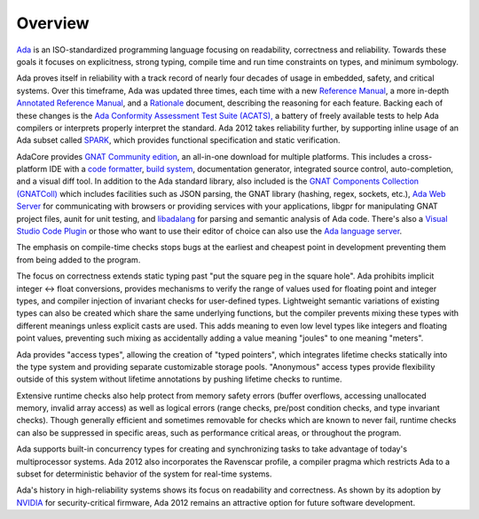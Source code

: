 Overview
========

`Ada <https://learn.adacore.com/courses/intro-to-ada/index.html>`_
is an ISO-standardized programming language focusing on readability,
correctness and reliability.  Towards these goals it focuses on explicitness,
strong typing, compile time and run time constraints on types, and minimum
symbology.

Ada proves itself in reliability with a track record of nearly four decades of
usage in embedded, safety, and critical systems.  Over this timeframe,
Ada was updated three times, each time with a new
`Reference Manual <http://ada-auth.org/standards/rm12_w_tc1/RM-Final.pdf>`_,
a more in-depth
`Annotated Reference Manual <http://ada-auth.org/standards/aarm12_w_tc1/AA-Final.pdf>`_,
and a `Rationale <http://www.ada-europe.org/manuals/Rationale_2012.pdf>`_ document,
describing the reasoning for each feature.  Backing each of these changes is the
`Ada Conformity Assessment Test Suite (ACATS), <http://www.ada-auth.org/acats.html>`_
a battery of freely available tests to help Ada compilers or interprets properly
interpret the standard.  Ada 2012 takes reliability further, by supporting
inline usage of an Ada subset called 
`SPARK <https://learn.adacore.com/courses/intro-to-spark/index.html>`_,
which provides functional specification and static verification.

AdaCore provides `GNAT Community edition <https://www.adacore.com/download>`_,
an all-in-one download for multiple platforms.  This includes a cross-platform IDE
with a `code formatter <https://gcc.gnu.org/onlinedocs/gcc-11.1.0/gnat_ugn/Pretty-Printers-for-the-GNAT-runtime.html>`_,
`build system <https://github.com/AdaCore/gprbuild>`_,
documentation generator, integrated source control, auto-completion,
and a visual diff tool.  In addition to the Ada standard library, also
included is the `GNAT Components Collection (GNATColl) <https://github.com/AdaCore/gnatcoll-core>`_ 
which includes facilities such as JSON parsing, the GNAT library (hashing, regex, sockets, etc.), 
`Ada Web Server <https://github.com/AdaCore/aws>`_ for communicating with browsers
or providing services with your applications,
libgpr for manipulating GNAT project files, aunit for unit testing,
and `libadalang <https://github.com/AdaCore/libadalang>`_ for parsing and
semantic analysis of Ada code.  There's also a 
`Visual Studio Code Plugin <https://marketplace.visualstudio.com/items?itemName=AdaCore.ada>`_
or those who want to use their editor of choice can also use the
`Ada language server <https://github.com/AdaCore/ada_language_server>`_.

The emphasis on compile-time checks stops bugs at the earliest and cheapest point
in development preventing them from being added to the program.

The focus on correctness extends static typing past "put the square peg
in the square hole".  Ada prohibits implicit integer <->
float conversions, provides mechanisms to verify the range of values used
for floating point and integer types, and compiler injection of invariant checks
for user-defined types.  Lightweight semantic variations of existing types can also
be created which share the same underlying functions, but the compiler prevents
mixing these types with different meanings unless explicit casts are used.  This
adds meaning to even low level types like integers and floating point values,
preventing such mixing as accidentally adding a value meaning "joules" to one
meaning "meters".

Ada provides "access types", allowing the creation of "typed pointers",
which integrates lifetime checks statically into the type system and providing
separate customizable storage pools.  "Anonymous" access types provide flexibility
outside of this system without lifetime annotations by pushing lifetime checks
to runtime.

Extensive runtime checks also help protect from memory safety errors (buffer overflows,
accessing unallocated memory, invalid array access) as well as logical errors
(range checks, pre/post condition checks, and type invariant checks).  Though
generally efficient and sometimes removable for checks which are known to never fail,
runtime checks can also be suppressed in specific areas, such as performance
critical areas, or throughout the program.

Ada supports built-in concurrency types for creating and synchronizing tasks to
take advantage of today's multiprocessor systems.  Ada 2012 also incorporates the
Ravenscar profile, a compiler pragma which restricts Ada to a subset for
deterministic behavior of the system for real-time systems.

Ada's history in high-reliability systems shows its focus on readability and
correctness.  As shown by its adoption by
`NVIDIA <https://www.adacore.com/company/partners/nvidia>`_ for security-critical
firmware, Ada 2012 remains an attractive option for future software development.

